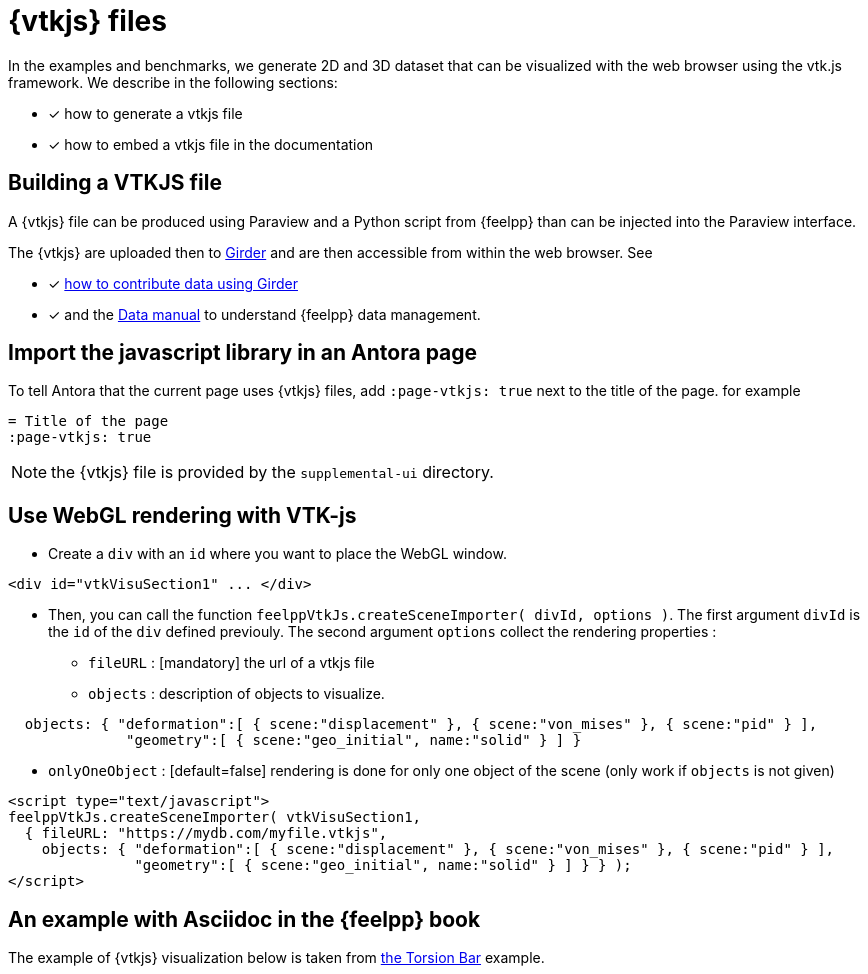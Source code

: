 = {vtkjs} files
:page-vtkjs: true

In the examples and benchmarks, we generate 2D and 3D dataset that can be visualized with the web browser using the vtk.js framework. We describe in the following sections:

* [x] how to generate a vtkjs file
* [x] how to embed a vtkjs file in the documentation


== Building a VTKJS file

A {vtkjs} file can be produced using Paraview and a Python script from {feelpp} than can be injected into the Paraview interface.

The {vtkjs}  are uploaded then to https://girder.math.unistra.fr[Girder] and are then accessible from within the web browser.
See

* [x] xref:girder:README.adoc[how to contribute data using Girder]
* [x] and the xref:data:index.adoc[Data manual] to understand {feelpp} data management.

== Import the javascript library in an Antora page

To tell Antora that the current page uses {vtkjs} files, add `:page-vtkjs: true` next to the title of the page.
for example
[source,asciidoc]
----
= Title of the page
:page-vtkjs: true
----

NOTE: the {vtkjs} file is provided by the `supplemental-ui` directory.

== Use WebGL rendering with VTK-js

* Create a `div` with an `id` where you want to place the WebGL window.
[source,javascript]
----
<div id="vtkVisuSection1" ... </div>
----
* Then, you can call the function `feelppVtkJs.createSceneImporter( divId, options )`. The first argument `divId` is
the `id` of the `div` defined previouly. The second argument `options` collect the rendering properties :
** `fileURL` : [mandatory] the url of a vtkjs file
** `objects` : description of objects to visualize.
[source,javascript]
----
  objects: { "deformation":[ { scene:"displacement" }, { scene:"von_mises" }, { scene:"pid" } ],
              "geometry":[ { scene:"geo_initial", name:"solid" } ] }
----
** `onlyOneObject` : [default=false] rendering is done for only one object of the scene (only work if `objects` is not given)

[source,javascript]
----
<script type="text/javascript">
feelppVtkJs.createSceneImporter( vtkVisuSection1,
  { fileURL: "https://mydb.com/myfile.vtkjs",
    objects: { "deformation":[ { scene:"displacement" }, { scene:"von_mises" }, { scene:"pid" } ],
               "geometry":[ { scene:"geo_initial", name:"solid" } ] } } );
</script>
----

== An example with Asciidoc in the {feelpp} book

The example of {vtkjs} visualization below is taken from xref:examples:csm:torsion-bar/README.adoc[the Torsion Bar] example.

.3D Model of the torsion of a NeoHookean Beam.
++++

<div class="stretchy-wrapper-16_9">
<div id="vtkVisuSection1" style="margin: auto; width: 100%; height: 100%;      padding: 10px;"></div>
</div>
<script type="text/javascript">
feelppVtkJs.createSceneImporter( vtkVisuSection1, {
                                 fileURL: "https://girder.math.unistra.fr/api/v1/file/5a687a58b0e9570150cb252d/download",
                                 objects: { "object":[ { scene:"displacement" }, { scene:"von_mises_criterions",name:"von_mises" }, { scene:"pid" } ] }
                                 } );
</script>

++++
